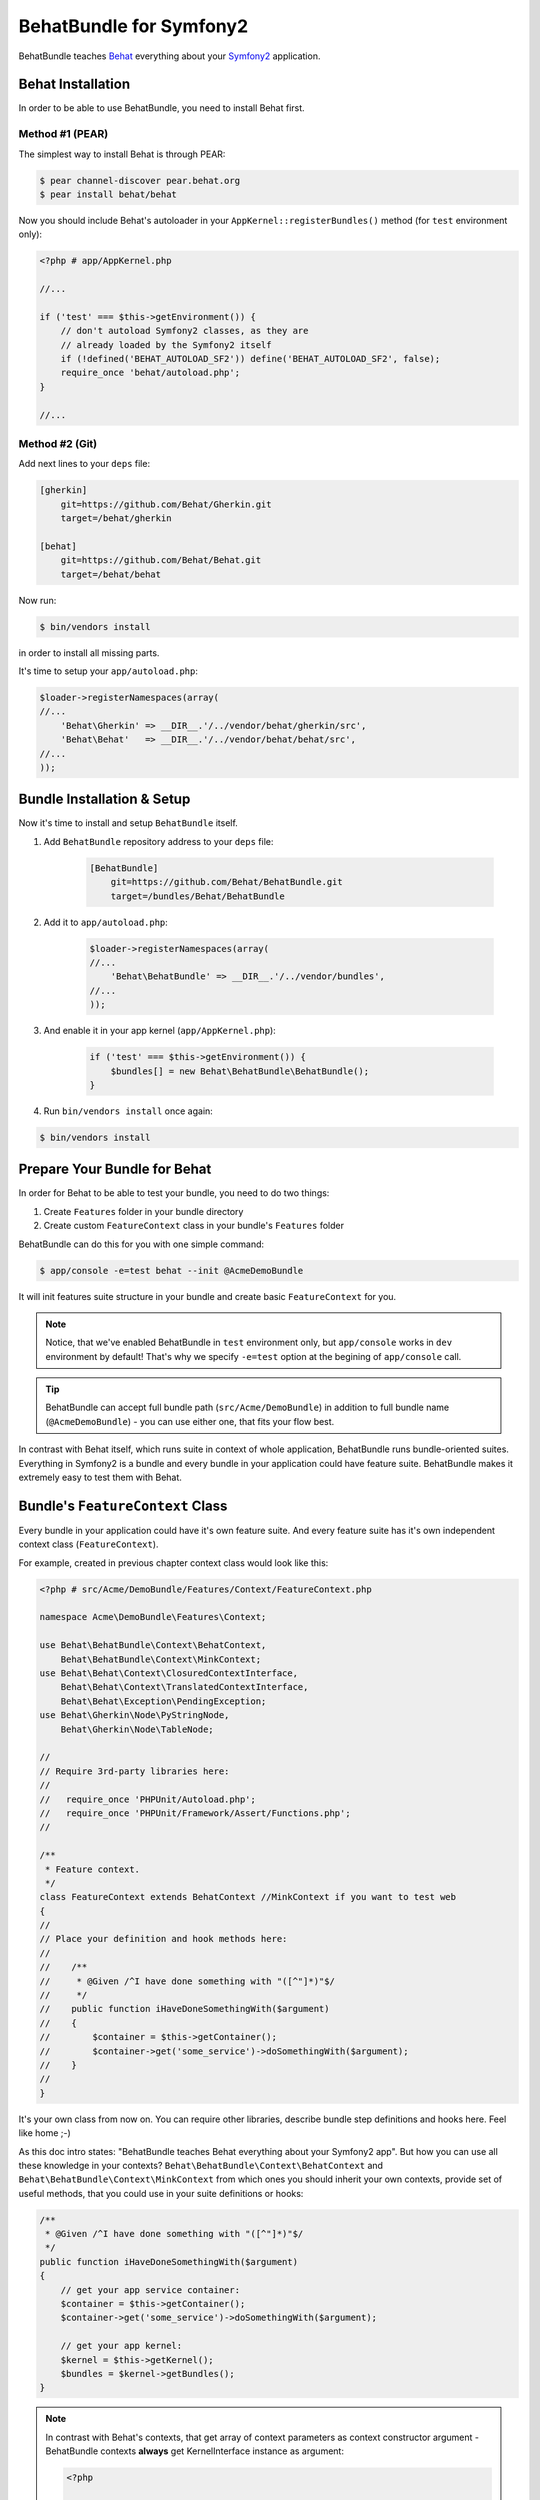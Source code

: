 BehatBundle for Symfony2
========================

BehatBundle teaches `Behat <http://behat.org>`_ everything about your `Symfony2
<http://symfony.com>`_ application.

Behat Installation
------------------

In order to be able to use BehatBundle, you need to install Behat first.

Method #1 (PEAR)
~~~~~~~~~~~~~~~~

The simplest way to install Behat is through PEAR:

.. code-block:: bash

    $ pear channel-discover pear.behat.org
    $ pear install behat/behat

Now you should include Behat's autoloader in your ``AppKernel::registerBundles()``
method (for ``test`` environment only):

.. code-block:: php

    <?php # app/AppKernel.php
    
    //...

    if ('test' === $this->getEnvironment()) {
        // don't autoload Symfony2 classes, as they are
        // already loaded by the Symfony2 itself
        if (!defined('BEHAT_AUTOLOAD_SF2')) define('BEHAT_AUTOLOAD_SF2', false);
        require_once 'behat/autoload.php';
    }

    //...

Method #2 (Git)
~~~~~~~~~~~~~~~

Add next lines to your ``deps`` file:

.. code-block:: ini

    [gherkin]
        git=https://github.com/Behat/Gherkin.git
        target=/behat/gherkin

    [behat]
        git=https://github.com/Behat/Behat.git
        target=/behat/behat

Now run:

.. code-block:: bash

    $ bin/vendors install

in order to install all missing parts.

It's time to setup your ``app/autoload.php``:

.. code-block:: php

    $loader->registerNamespaces(array(
    //...
        'Behat\Gherkin' => __DIR__.'/../vendor/behat/gherkin/src',
        'Behat\Behat'   => __DIR__.'/../vendor/behat/behat/src',
    //...
    ));

Bundle Installation & Setup
---------------------------

Now it's time to install and setup ``BehatBundle`` itself.

1. Add ``BehatBundle`` repository address to your ``deps`` file:

    .. code-block:: ini

        [BehatBundle]
            git=https://github.com/Behat/BehatBundle.git
            target=/bundles/Behat/BehatBundle

2. Add  it to ``app/autoload.php``:

    .. code-block:: php

        $loader->registerNamespaces(array(
        //...
            'Behat\BehatBundle' => __DIR__.'/../vendor/bundles',
        //...
        ));

3. And enable it in your app kernel (``app/AppKernel.php``):

    .. code-block:: php

        if ('test' === $this->getEnvironment()) {
            $bundles[] = new Behat\BehatBundle\BehatBundle();
        }

4. Run ``bin/vendors install`` once again:

.. code-block:: bash

    $ bin/vendors install

Prepare Your Bundle for Behat
-----------------------------

In order for Behat to be able to test your bundle, you need to do two things:

1. Create ``Features`` folder in your bundle directory

2. Create custom ``FeatureContext`` class in your bundle's ``Features`` folder

BehatBundle can do this for you with one simple command:

.. code-block:: bash

    $ app/console -e=test behat --init @AcmeDemoBundle

It will init features suite structure in your bundle and create basic
``FeatureContext`` for you.

.. note::

    Notice, that we've enabled BehatBundle in ``test`` environment only, but
    ``app/console`` works in ``dev`` environment by default! That's why we
    specify ``-e=test`` option at the begining of ``app/console`` call.

.. tip::

    BehatBundle can accept full bundle path (``src/Acme/DemoBundle``) in
    addition to full bundle name (``@AcmeDemoBundle``) - you can use either
    one, that fits your flow best.

In contrast with Behat itself, which runs suite in context of whole application,
BehatBundle runs bundle-oriented suites. Everything in Symfony2 is a bundle and
every bundle in your application could have feature suite. BehatBundle makes it
extremely easy to test them with Behat.

Bundle's ``FeatureContext`` Class
---------------------------------

Every bundle in your application could have it's own feature suite. And every
feature suite has it's own independent context class (``FeatureContext``).

For example, created in previous chapter context class would look like this:

.. code-block:: php

    <?php # src/Acme/DemoBundle/Features/Context/FeatureContext.php

    namespace Acme\DemoBundle\Features\Context;

    use Behat\BehatBundle\Context\BehatContext,
        Behat\BehatBundle\Context\MinkContext;
    use Behat\Behat\Context\ClosuredContextInterface,
        Behat\Behat\Context\TranslatedContextInterface,
        Behat\Behat\Exception\PendingException;
    use Behat\Gherkin\Node\PyStringNode,
        Behat\Gherkin\Node\TableNode;

    //
    // Require 3rd-party libraries here:
    //
    //   require_once 'PHPUnit/Autoload.php';
    //   require_once 'PHPUnit/Framework/Assert/Functions.php';
    //

    /**
     * Feature context.
     */
    class FeatureContext extends BehatContext //MinkContext if you want to test web
    {
    //
    // Place your definition and hook methods here:
    //
    //    /**
    //     * @Given /^I have done something with "([^"]*)"$/
    //     */
    //    public function iHaveDoneSomethingWith($argument)
    //    {
    //        $container = $this->getContainer();
    //        $container->get('some_service')->doSomethingWith($argument);
    //    }
    //
    }

It's your own class from now on. You can require other libraries, describe 
bundle step definitions and hooks here. Feel like home ;-)

As this doc intro states: "BehatBundle teaches Behat everything about your
Symfony2 app". But how you can use all these knowledge in your contexts?
``Behat\BehatBundle\Context\BehatContext`` and ``Behat\BehatBundle\Context\MinkContext``
from which ones you should inherit your own contexts, provide set of useful
methods, that you could use in your suite definitions or hooks:

.. code-block:: php

    /**
     * @Given /^I have done something with "([^"]*)"$/
     */
    public function iHaveDoneSomethingWith($argument)
    {
        // get your app service container:
        $container = $this->getContainer();
        $container->get('some_service')->doSomethingWith($argument);

        // get your app kernel:
        $kernel = $this->getKernel();
        $bundles = $kernel->getBundles();
    }

.. note::

    In contrast with Behat's contexts, that get array of context parameters as
    context constructor argument - BehatBundle contexts **always** get
    KernelInterface instance as argument:

    .. code-block:: php

        <?php

        namespace Acme\DemoBundle\Features\Context;

        use Behat\BehatBundle\Context\BehatContext;
        use Symfony\Component\HttpKernel\KernelInterface;

        class FeatureContext extends BehatContext
        {
            public function __construct(KernelInterface $kernel)
            {
                // ...
            }
        }

.. note::

    BehatBundle provides two new contexts:

    1. ``Behat\BehatBundle\Context\BehatContext``
    2. ``Behat\BehatBundle\Context\MinkContext``

    They both are just a extension layer on top of the:

    1. ``Behat\Behat\Context\BehatContext``
    2. ``Behat\Mink\Behat\Context\MinkContext``

    which adds Symfony2 application knowledge to them (kernel, service
    container, services and their parameters). So, it's a preffered way to
    extend and use BehatBundle contexts instead of basic Behat and Mink ones.

Mink Integration: ``MinkContext``
---------------------------------

By default, BehatBundle creates ``FeatureContext``, that inherit from simplest
``Behat\BehatBundle\Context\BehatContext`` class. But if you want to test your
app with `Mink <http://mink.behat.org>`_ web acceptance testing framework - you
should extend ``Behat\BehatBundle\Context\MinkContext`` instead.

.. note::

    In order to be able to use ``MinkContext``, you should install and configure
    `MinkBundle <http://mink.behat.org/bundle>`_ first.

After changing base class for your bundle context from
``Behat\BehatBundle\Context\BehatContext`` to ``Behat\BehatBundle\Context\MinkContext``
you'll be able to use out-of-the box Mink steps in your bundle features. To
check all available steps, run:

.. code-block:: bash

    $ app/console -e=test behat @AcmeDemoBundle --definitions

or even for specific language:

.. code-block:: bash

    $ app/console -e=test behat @AcmeDemoBundle --definitions --lang=ru

All your mink steps will be executed against default Mink session (``symfony``
by default).

.. tip::

    Default session could be easily changed with ``default_session`` option
    in MinkBundle config:

    .. code-block:: yaml

        # app/config/config_test.yml

        mink:
          default_session:  goutte
          goutte:           ~

If you need to run javascript or UI related steps, you'll need to tag your
UI/JS scenario with ``@javascript`` tag:

.. code-block:: gherkin

    ...

    @javascript
    Scenario: Drag'n'Drop scenario
      ...

Default session for such scenario will become ``sahi``, giving you access to all
js-specific functionality of the Mink.

.. tip::

    ``sahi`` session will automatically start firefox browser for every ``@javascript``
    scenario. If you want to run your sahi scenario in different browser -
    you can configure it under the ``browser`` option in the MinkBunde config:

    .. code-block:: yaml

        # app/config/config_test.yml

        mink:
          browser:  chrome
          sahi:     ~

.. tip::

    Default javascript session could be easily changed to Zombie.js with
    ``javascript_session`` option in MinkBundle config:

    .. code-block:: yaml

        # app/config/config_test.yml

        mink:
          default_session:  zombie
          zombie:           ~

Also, you can switch all scenarios inside single feature to ``@javascript``
session by tagging feature instead:

.. code-block:: gherkin

    @javascript
    Feature: My web feature
      In order to ...
      As a ...
      I need to ...

      Scenario: Scenario 1
        ...

      Scenario: Scenario 2
        ...

If you want to switch to specific Mink session instead, you can do it with
``@mink:...`` tag:

.. code-block:: gherkin

    ...

    @mink:zombie
    Scenario: Drag'n'Drop in Zombie.js
      ...

Running Features
----------------

The simplest possible way to run all features in your project is to call
``behat`` command without arguments:

.. code-block:: bash

    $ app/console -e=test behat

This way, BehatBundle will run features suite from every **registered** bundle,
that has one.

More proper way is to run specific bundle feature suite. You can do it with
either full path to bundle:

.. code-block:: bash

    $ app/console -e=test behat src/Acme/DemoBundle

or with full bundle name, prefixed with ``@``:

.. code-block:: bash

    $ app/console -e=test behat @AcmeDemoBundle

And of course, BehatBundle supports specific feature call:

.. code-block:: bash

    $ app/console -e=test behat src/Acme/DemoBundle/Features/my.feature

Or even specific scenario call:

.. code-block:: bash

    $ app/console -e=test behat src/Acme/DemoBundle/Features/my.feature:5

.. tip::

    You can use short notation to call features and scenarios too:

    .. code-block:: bash

        $ app/console -e=test behat @AcmeDemoBundle/my.feature:5

Also, BehatBundle supports almost all `configuration options
<http://docs.behat.org/guides/7.config.html>`_, that Behat does.

Read More About Behat & Mink
----------------------------

If you don't know what Behat is and how it could help your development become
more successfull, read: `Behat Quick Intro <http://docs.behat.org/quick_intro.html>`_.

If you wan to describe your web application with Mink steps, you should read
about Mink on it's `official site <http://mink.behat.org>`_.
